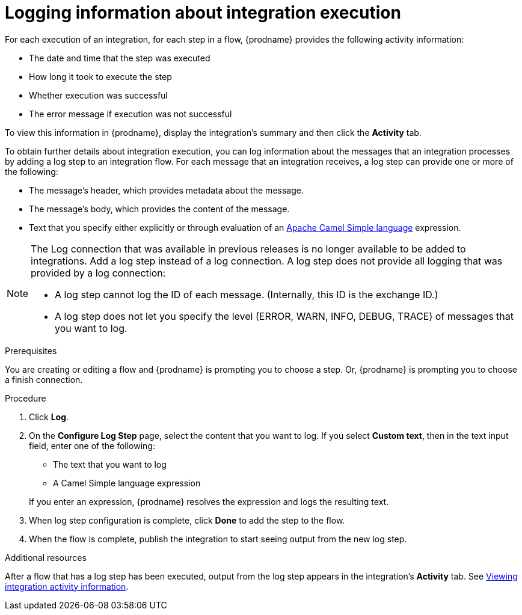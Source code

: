 // This module is included in the following assemblies:
// as_creating-integrations.adoc

[id='add-log-step_{context}']
= Logging information about integration execution

For each execution of an integration, 
for each step in a flow, {prodname} provides the following activity 
information:

* The date and time that the step was executed
* How long it took to execute the step
* Whether execution was successful
* The error message if execution was not successful

To view this information in {prodname}, display the integration's summary
and then click the *Activity* tab. 

To obtain further details about integration execution, you can 
log information about the messages that an integration processes by 
adding a log step to an integration flow. 
For each message that an integration receives, a log step can provide
one or more of the following:

* The message's header, which provides metadata about the message.
* The message's body, which provides the content of the message.
* Text that you specify either explicitly or through evaluation of an 
http://camel.apache.org/simple.html[Apache Camel Simple language] expression. 

[NOTE]
====
The Log connection that was available in previous releases is no longer
available to be added to integrations. Add a log step instead of a log 
connection. A log step does not provide all logging that was provided
by a log connection: 

* A log step cannot log the ID of each message. (Internally, this ID is the exchange ID.) 

* A log step does not let you specify the level (ERROR, WARN, INFO, DEBUG, TRACE)  of messages that you want to log. 
====

.Prerequisites
You are creating or editing a flow and {prodname} is prompting you
to choose a step. Or, {prodname} is prompting you to choose a finish connection. 

.Procedure

. Click *Log*.
. On the *Configure Log Step* page, select the content that you want
to log. If you select *Custom text*, then in the text input field, 
enter one of the following:
* The text that you want to log
* A Camel Simple language expression

+
If you enter an expression, {prodname} resolves the 
expression and logs the resulting text. 
. When log step configuration is complete, click *Done* to add the step
to the flow. 
. When the flow is complete, publish the integration to start seeing output
from the new log step.

.Additional resources
After a flow that has a log step has been executed, output from
the log step appears in the integration's *Activity* tab. See
xref:viewing-integration-activity-information_monitor[Viewing integration activity information].
